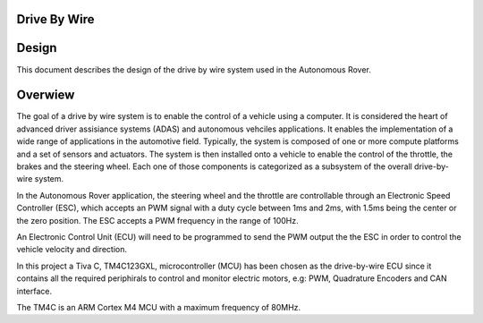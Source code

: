
Drive By Wire
-------------

Design
------

.. contents:: Table of contents
    :depth: 2
    :local:

This document describes the design of the drive by wire system used in the Autonomous Rover.

Overwiew
--------

The goal of a drive by wire system is to enable the control of a vehicle using a computer. It is considered the heart of advanced driver assisiance systems (ADAS) and autonomous vehciles applications. It enables the implementation of a wide range of applications in the automotive field. Typically, the system is composed of one or more compute platforms and a set of sensors and actuators. The system is then installed onto a vehicle to enable the control of the throttle, the brakes and the steering wheel. Each one of those components is categorized as a subsystem of the overall drive-by-wire system.

In the Autonomous Rover application, the steering wheel and the throttle are controllable through an Electronic Speed Controller (ESC), which accepts an PWM signal with a duty cycle between 1ms and 2ms, with 1.5ms being the center or the zero position. The ESC accepts a PWM frequency in the range of 100Hz.

An Electronic Control Unit (ECU) will need to be programmed to send the PWM output the the ESC in order to control the vehicle velocity and direction.

In this project a Tiva C, TM4C123GXL, microcontroller (MCU) has been chosen as the drive-by-wire ECU since it contains all the required periphirals to control and monitor electric motors, e.g: PWM, Quadrature Encoders and CAN interface.

The TM4C is an ARM Cortex M4 MCU with a maximum frequency of 80MHz.